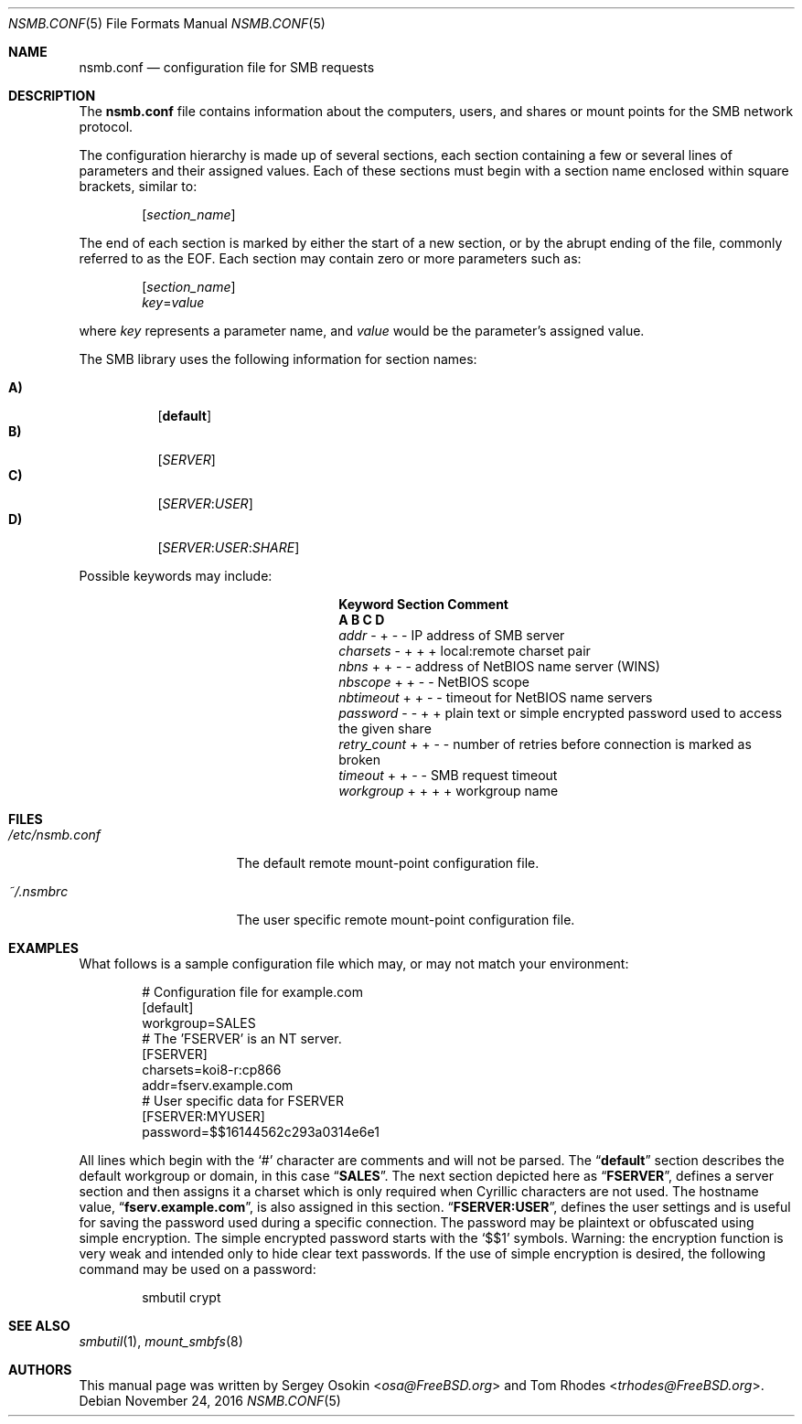.\" Copyright (c) 2003
.\" Originally written by Sergey A. Osokin
.\" Rewritten by Tom Rhodes
.\"
.\" Redistribution and use in source and binary forms, with or without
.\" modification, are permitted provided that the following conditions
.\" are met:
.\" 1. Redistributions of source code must retain the above copyright
.\"    notice, this list of conditions and the following disclaimer.
.\" 2. Redistributions in binary form must reproduce the above copyright
.\"    notice, this list of conditions and the following disclaimer in the
.\"    documentation and/or other materials provided with the distribution.
.\"
.\" THIS SOFTWARE IS PROVIDED BY THE AUTHOR ``AS IS'' AND
.\" ANY EXPRESS OR IMPLIED WARRANTIES, INCLUDING, BUT NOT LIMITED TO, THE
.\" IMPLIED WARRANTIES OF MERCHANTABILITY AND FITNESS FOR A PARTICULAR PURPOSE
.\" ARE DISCLAIMED.  IN NO EVENT SHALL THE AUTHOR BE LIABLE
.\" FOR ANY DIRECT, INDIRECT, INCIDENTAL, SPECIAL, EXEMPLARY, OR CONSEQUENTIAL
.\" DAMAGES (INCLUDING, BUT NOT LIMITED TO, PROCUREMENT OF SUBSTITUTE GOODS
.\" OR SERVICES; LOSS OF USE, DATA, OR PROFITS; OR BUSINESS INTERRUPTION)
.\" HOWEVER CAUSED AND ON ANY THEORY OF LIABILITY, WHETHER IN CONTRACT, STRICT
.\" LIABILITY, OR TORT (INCLUDING NEGLIGENCE OR OTHERWISE) ARISING IN ANY WAY
.\" OUT OF THE USE OF THIS SOFTWARE, EVEN IF ADVISED OF THE POSSIBILITY OF
.\" SUCH DAMAGE.
.\"
.\" $FreeBSD: releng/12.0/share/man/man5/nsmb.conf.5 309095 2016-11-24 10:04:20Z martymac $
.\"
.Dd November 24, 2016
.Dt NSMB.CONF 5
.Os
.Sh NAME
.Nm nsmb.conf
.Nd configuration file for
.Tn SMB
requests
.Sh DESCRIPTION
The
.Nm
file contains information about the computers, users, and shares
or mount points for the
.Tn SMB
network protocol.
.Pp
The configuration hierarchy is made up of several sections,
each section containing a few or several lines of parameters
and their assigned values.
Each of these sections must begin with a section name enclosed within
square brackets, similar to:
.Pp
.D1 Bq Ar section_name
.Pp
The end of each section is marked by either the start of a new section,
or by the abrupt ending of the file, commonly referred to as the
.Tn EOF .
Each section may contain zero or more parameters such as:
.Pp
.D1 Bq Ar section_name
.D1 Ar key Ns = Ns Ar value
.Pp
where
.Ar key
represents a parameter name, and
.Ar value
would be the parameter's assigned value.
.Pp
The
.Tn SMB
library uses the following information for section names:
.Pp
.Bl -tag -width indent -compact
.It Ic A)
.Bq Li default
.It Ic B)
.Bq Ar SERVER
.It Ic C)
.Bq Ar SERVER : Ns Ar USER
.It Ic D)
.Op Ar SERVER : Ns Ar USER : Ns Ar SHARE
.El
.Pp
Possible keywords may include:
.Bl -column ".Va retry_count" ".Sy Section"
.It Sy "Keyword	Section	Comment"
.It Sy "	A B C D"
.It Va addr        Ta "- + - -" Ta "IP address of SMB server"
.It Va charsets    Ta "- + + +" Ta "local:remote charset pair"
.It Va nbns        Ta "+ + - -" Ta "address of NetBIOS name server (WINS)"
.It Va nbscope     Ta "+ + - -" Ta "NetBIOS scope"
.It Va nbtimeout   Ta "+ + - -" Ta "timeout for NetBIOS name servers"
.It Va password    Ta "- - + +" Ta "plain text or simple encrypted password used to access the given share"
.It Va retry_count Ta "+ + - -" Ta "number of retries before connection is marked as broken"
.It Va timeout     Ta "+ + - -" Ta "SMB request timeout"
.It Va workgroup   Ta "+ + + +" Ta "workgroup name"
.El
.Sh FILES
.Bl -tag -width ".Pa /etc/nsmb.conf"
.It Pa /etc/nsmb.conf
The default remote mount-point configuration file.
.It Pa ~/.nsmbrc
The user specific remote mount-point configuration file.
.El
.Sh EXAMPLES
What follows is a sample configuration file which may,
or may not match your environment:
.Bd -literal -offset indent
# Configuration file for example.com
[default]
workgroup=SALES
# The 'FSERVER' is an NT server.
[FSERVER]
charsets=koi8-r:cp866
addr=fserv.example.com
# User specific data for FSERVER
[FSERVER:MYUSER]
password=$$16144562c293a0314e6e1
.Ed
.Pp
All lines which begin with the
.Ql #
character are comments and will not be parsed.
The
.Dq Li default
section describes the default workgroup or domain, in this case
.Dq Li SALES .
The next section depicted here as
.Dq Li FSERVER ,
defines a server section and then assigns it a charset which is only
required when Cyrillic characters are not used.
The hostname value,
.Dq Li fserv.example.com ,
is also assigned in this section.
.Dq Li FSERVER:USER ,
defines the user settings and is useful for saving the password used
during a specific connection.
The password may be plaintext or obfuscated using simple encryption.
The simple encrypted password starts with the `$$1' symbols.
Warning: the encryption function is very weak and intended only to hide
clear text passwords.
If the use of simple encryption is desired, the following command may be
used on a password:
.Bd -literal -offset indent
smbutil crypt
.Ed
.Sh SEE ALSO
.Xr smbutil 1 ,
.Xr mount_smbfs 8
.Sh AUTHORS
This manual page was written by
.An -nosplit
.An Sergey Osokin Aq Mt osa@FreeBSD.org
and
.An Tom Rhodes Aq Mt trhodes@FreeBSD.org .
